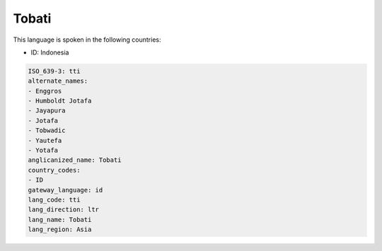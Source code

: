 .. _tti:

Tobati
======

This language is spoken in the following countries:

* ID: Indonesia

.. code-block:: yaml

    ISO_639-3: tti
    alternate_names:
    - Enggros
    - Humboldt Jotafa
    - Jayapura
    - Jotafa
    - Tobwadic
    - Yautefa
    - Yotafa
    anglicanized_name: Tobati
    country_codes:
    - ID
    gateway_language: id
    lang_code: tti
    lang_direction: ltr
    lang_name: Tobati
    lang_region: Asia
    
